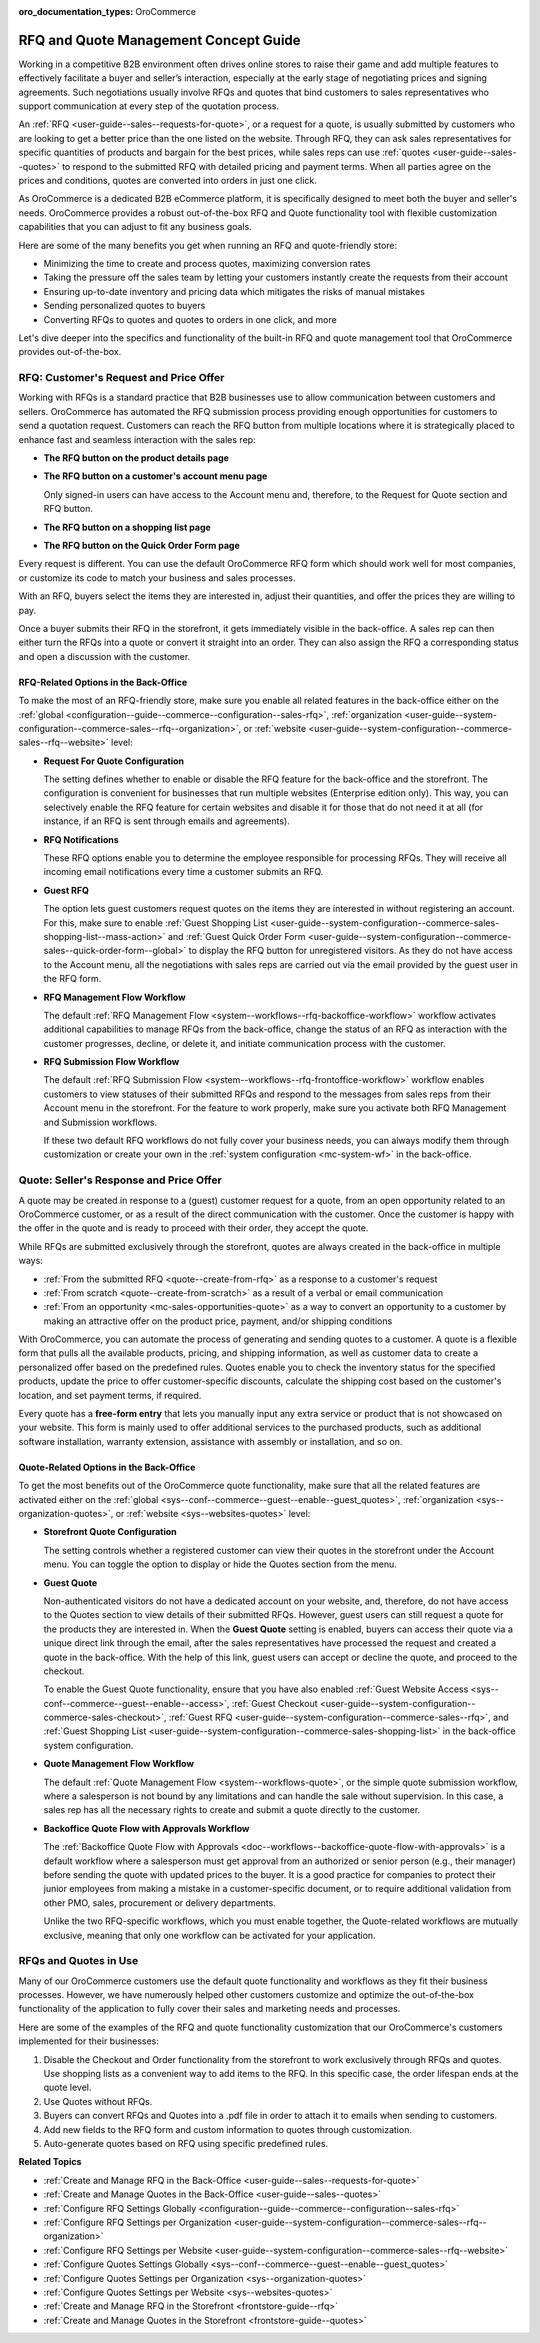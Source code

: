 :oro_documentation_types: OroCommerce

.. _concept-guide-rfq-quotes:

RFQ and Quote Management Concept Guide
======================================

Working in a competitive B2B environment often drives online stores to raise their game and add multiple features to effectively facilitate a buyer and seller’s interaction, especially at the early stage of negotiating prices and signing agreements. Such negotiations usually involve RFQs and quotes that bind customers to sales representatives who support communication at every step of the quotation process.

An :ref:`RFQ <user-guide--sales--requests-for-quote>`, or a request for a quote, is usually submitted by customers who are looking to get a better price than the one listed on the website. Through RFQ, they can ask sales representatives for specific quantities of products and bargain for the best prices, while sales reps can use :ref:`quotes <user-guide--sales--quotes>` to respond to the submitted RFQ with detailed pricing and payment terms. When all parties agree on the prices and conditions, quotes are converted into orders in just one click.

As OroCommerce is a dedicated B2B eCommerce platform, it is specifically designed to meet both the buyer and seller's needs. OroCommerce provides a robust out-of-the-box RFQ and Quote functionality tool with flexible customization capabilities that you can adjust to fit any business goals.

Here are some of the many benefits you get when running an RFQ and quote-friendly store:

* Minimizing the time to create and process quotes, maximizing conversion rates
* Taking the pressure off the sales team by letting your customers instantly create the requests from their account
* Ensuring up-to-date inventory and pricing data which mitigates the risks of manual mistakes
* Sending personalized quotes to buyers
* Converting RFQs to quotes and quotes to orders in one click, and more

Let's dive deeper into the specifics and functionality of the built-in RFQ and quote management tool that OroCommerce provides out-of-the-box.

RFQ: Customer's Request and Price Offer
---------------------------------------

Working with RFQs is a standard practice that B2B businesses use to allow communication between customers and sellers. OroCommerce has automated the RFQ submission process providing enough opportunities for customers to send a quotation request. Customers can reach the RFQ button from multiple locations where it is strategically placed to enhance fast and seamless interaction with the sales rep:

* **The RFQ button on the product details page**

  .. image:: /user/img/concept-guides/rfq/RFQ_product_page.png
     :alt: View the RFQ button on the product details page

* **The RFQ button on a customer's account menu page**

  Only signed-in users can have access to the Account menu and, therefore, to the Request for Quote section and RFQ button.

  .. image:: /user/img/concept-guides/rfq/RFQ_account_menu.png
     :alt: View the RFQ button on the customers' account menu page under RFQ section

* **The RFQ button on a shopping list page**

  .. image:: /user/img/concept-guides/rfq/RFQ_shopping_list.png
     :alt: View the RFQ button on a shopping list page

* **The RFQ button on the Quick Order Form page**

  .. image:: /user/img/concept-guides/rfq/RFQ_quick_order_form.png
     :alt: View the RFQ button on the Quick Order Form page

Every request is different. You can use the default OroCommerce RFQ form which should work well for most companies, or customize its code to match your business and sales processes.

.. image:: /user/img/concept-guides/rfq/RFQ_template.png
   :alt: A default RFQ template
   :scale: 70%

With an RFQ, buyers select the items they are interested in, adjust their quantities, and offer the prices they are willing to pay.

Once a buyer submits their RFQ in the storefront, it gets immediately visible in the back-office. A sales rep can then either turn the RFQs into a quote or convert it straight into an order. They can also assign the RFQ a corresponding status and open a discussion with the customer.

.. image:: /user/img/concept-guides/rfq/RFQ_create_quote.png
   :alt: Actions that a sales rep can do with the submitted RFQ in the back-office

RFQ-Related Options in the Back-Office
^^^^^^^^^^^^^^^^^^^^^^^^^^^^^^^^^^^^^^

To make the most of an RFQ-friendly store, make sure you enable all related features in the back-office either on the :ref:`global <configuration--guide--commerce--configuration--sales-rfq>`, :ref:`organization <user-guide--system-configuration--commerce-sales--rfq--organization>`, or :ref:`website <user-guide--system-configuration--commerce-sales--rfq--website>` level:

* **Request For Quote Configuration**

  The setting defines whether to enable or disable the RFQ feature for the back-office and the storefront. The configuration is convenient for businesses that run multiple websites (Enterprise edition only). This way, you can selectively enable the RFQ feature for certain websites and disable it for those that do not need it at all (for instance, if an RFQ is sent through emails and agreements).

  .. image:: /user/img/concept-guides/rfq/RFQ_system_config.png
     :alt: Global RFQ configuration settings

* **RFQ Notifications**

  These RFQ options enable you to determine the employee responsible for processing RFQs. They will receive all incoming email notifications every time a customer submits an RFQ.

  .. image:: /user/img/concept-guides/rfq/RFQ_notifications.png
     :alt: Global RFQ notifications settings

* **Guest RFQ**

  The option lets guest customers request quotes on the items they are interested in without registering an account. For this, make sure to enable :ref:`Guest Shopping List <user-guide--system-configuration--commerce-sales-shopping-list--mass-action>` and :ref:`Guest Quick Order Form <user-guide--system-configuration--commerce-sales--quick-order-form--global>` to display the RFQ button for unregistered visitors. As they do not have access to the Account menu, all the negotiations with sales reps are carried out via the email provided by the guest user in the RFQ form.

  .. image:: /user/img/concept-guides/rfq/RFQ_guest.png
     :alt: Global guest RFQ configuration settings

* **RFQ Management Flow Workflow**

  The default :ref:`RFQ Management Flow <system--workflows--rfq-backoffice-workflow>` workflow activates additional capabilities to manage RFQs from the back-office, change the status of an RFQ as interaction with the customer progresses, decline, or delete it, and initiate communication process with the customer.

  .. image:: /user/img/concept-guides/rfq/RFQ_workflow.png
     :alt: View the additional RFQ options appeared after enabling the RFQ management flow workflow
     :scale: 60%

* **RFQ Submission Flow Workflow**

  The default :ref:`RFQ Submission Flow <system--workflows--rfq-frontoffice-workflow>` workflow enables customers to view statuses of their submitted RFQs and respond to the messages from sales reps from their Account menu in the storefront. For the feature to work properly, make sure you activate both RFQ Management and Submission workflows.

  .. image:: /user/img/concept-guides/rfq/RFQ_submission_wf.png
     :alt: View the status of the submitted RFQ's both in the back-office and storefront
     :scale: 60%

  If these two default RFQ workflows do not fully cover your business needs, you can always modify them through customization or create your own in the :ref:`system configuration <mc-system-wf>` in the back-office.


Quote: Seller's Response and Price Offer
----------------------------------------

A quote may be created in response to a (guest) customer request for a quote, from an open opportunity related to an OroCommerce customer, or as a result of the direct communication with the customer. Once the customer is happy with the offer in the quote and is ready to proceed with their order, they accept the quote.

While RFQs are submitted exclusively through the storefront, quotes are always created in the back-office in multiple ways:

* :ref:`From the submitted RFQ <quote--create-from-rfq>` as a response to a customer's request
* :ref:`From scratch <quote--create-from-scratch>` as a result of a verbal or email communication
* :ref:`From an opportunity <mc-sales-opportunities-quote>` as a way to convert an opportunity to a customer by making an attractive offer on the product price, payment, and/or shipping conditions

With OroCommerce, you can automate the process of generating and sending quotes to a customer. A quote is a flexible form that pulls all the available products, pricing, and shipping information, as well as customer data to create a personalized offer based on the predefined rules. Quotes enable you to check the inventory status for the specified products, update the price to offer customer-specific discounts, calculate the shipping cost based on the customer's location, and set payment terms, if required.

.. image:: /user/img/concept-guides/rfq/quote_form.png
   :alt: A default quote template
   :scale: 50%


Every quote has a **free-form entry** that lets you manually input any extra service or product that is not showcased on your website. This form is mainly used to offer additional services to the purchased products, such as additional software installation, warranty extension, assistance with assembly or installation, and so on.

.. image:: /user/img/concept-guides/rfq/free_form_entry.png
   :alt: View the free-form entry functionality

Quote-Related Options in the Back-Office
^^^^^^^^^^^^^^^^^^^^^^^^^^^^^^^^^^^^^^^^

To get the most benefits out of the OroCommerce quote functionality, make sure that all the related features are activated either on the :ref:`global <sys--conf--commerce--guest--enable--guest_quotes>`, :ref:`organization <sys--organization-quotes>`, or :ref:`website <sys--websites-quotes>` level:

* **Storefront Quote Configuration**

  The setting controls whether a registered customer can view their quotes in the storefront under the Account menu. You can toggle the option to display or hide the Quotes section from the menu.

  .. image:: /user/img/concept-guides/rfq/quote_configuration.png
     :alt: View the Quotes section in the storefront that appears after enabling quotes in the back-office configuration
     :scale: 60%

* **Guest Quote**

  Non-authenticated visitors do not have a dedicated account on your website, and, therefore, do not have access to the Quotes section to view details of their submitted RFQs. However, guest users can still request a quote for the products they are interested in. When the **Guest Quote** setting is enabled, buyers can access their quote via a unique direct link through the email, after the sales representatives have processed the request and created a quote in the back-office. With the help of this link, guest users can accept or decline the quote, and proceed to the checkout.

  To enable the Guest Quote functionality, ensure that you have also enabled :ref:`Guest Website Access <sys--conf--commerce--guest--enable--access>`, :ref:`Guest Checkout <user-guide--system-configuration--commerce-sales-checkout>`, :ref:`Guest RFQ <user-guide--system-configuration--commerce-sales--rfq>`, and :ref:`Guest Shopping List <user-guide--system-configuration--commerce-sales-shopping-list>` in the back-office system configuration.

  .. image:: /user/img/concept-guides/rfq/guest_quote.png
     :alt: Global guest quote configuration settings

* **Quote Management Flow Workflow**

  The default :ref:`Quote Management Flow <system--workflows-quote>`, or the simple quote submission workflow, where a salesperson is not bound by any limitations and can handle the sale without supervision. In this case, a sales rep has all the necessary rights to create and submit a quote directly to the customer.

  .. image:: /user/img/concept-guides/rfq/quote_management_flow.png
     :alt: View the additional quote options appeared after enabling the quote management flow workflow

* **Backoffice Quote Flow with Approvals Workflow**

  The :ref:`Backoffice Quote Flow with Approvals <doc--workflows--backoffice-quote-flow-with-approvals>` is a default workflow where a salesperson must get approval from an authorized or senior person (e.g., their manager) before sending the quote with updated prices to the buyer. It is a good practice for companies to protect their junior employees from making a mistake in a customer-specific document, or to require additional validation from other PMO, sales, procurement or delivery departments.

  .. image:: /user/img/concept-guides/rfq/backoffice_quote_with_applroval.png
     :alt: View the additional quote options appeared after enabling the Backoffice management flow workflow

  Unlike the two RFQ-specific workflows, which you must enable together, the Quote-related workflows are mutually exclusive, meaning that only one workflow can be activated for your application.

RFQs and Quotes in Use
----------------------

Many of our OroCommerce customers use the default quote functionality and workflows as they fit their business processes. However, we have numerously helped other customers customize and optimize the out-of-the-box functionality of the application to fully cover their sales and marketing needs and processes.

Here are some of the examples of the RFQ and quote functionality customization that our OroCommerce's customers implemented for their businesses:

1. Disable the Checkout and Order functionality from the storefront to work exclusively through RFQs and quotes. Use shopping lists as a convenient way to add items to the RFQ. In this specific case, the order lifespan ends at the quote level.

2. Use Quotes without RFQs.

3. Buyers can convert RFQs and Quotes into a .pdf file in order to attach it to emails when sending to customers.

4. Add new fields to the RFQ form and custom information to quotes through customization.

5. Auto-generate quotes based on RFQ using specific predefined rules.


**Related Topics**

* :ref:`Create and Manage RFQ in the Back-Office <user-guide--sales--requests-for-quote>`
* :ref:`Create and Manage Quotes in the Back-Office <user-guide--sales--quotes>`
* :ref:`Configure RFQ Settings Globally <configuration--guide--commerce--configuration--sales-rfq>`
* :ref:`Configure RFQ Settings per Organization <user-guide--system-configuration--commerce-sales--rfq--organization>`
* :ref:`Configure RFQ Settings per Website <user-guide--system-configuration--commerce-sales--rfq--website>`
* :ref:`Configure Quotes Settings Globally <sys--conf--commerce--guest--enable--guest_quotes>`
* :ref:`Configure Quotes Settings per Organization <sys--organization-quotes>`
* :ref:`Configure Quotes Settings per Website <sys--websites-quotes>`
* :ref:`Create and Manage RFQ in the Storefront <frontstore-guide--rfq>`
* :ref:`Create and Manage Quotes in the Storefront <frontstore-guide--quotes>`